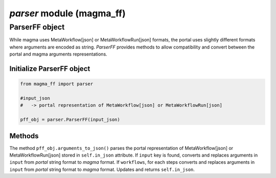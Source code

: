 ==========================
*parser* module (magma_ff)
==========================

ParserFF object
^^^^^^^^^^^^^^^

While magma uses MetaWorkflow[json] or MetaWorkflowRun[json] formats, the portal uses slightly different formats where arguments are encoded as string.
*ParserFF* provides methods to allow compatibility and convert between the portal and magma arguments representations.

Initialize ParserFF object
**************************

.. code-block:: python

    from magma_ff import parser

    #input_json
    #   -> portal representation of MetaWorkflow[json] or MetaWorkflowRun[json]

    pff_obj = parser.ParserFF(input_json)

Methods
*******

The method ``pff_obj.arguments_to_json()`` parses the portal representation of MetaWorkflow[json] or MetaWorkflowRun[json] stored in ``self.in_json`` attribute.
If ``input`` key is found, converts and replaces arguments in ``input`` from *portal* string format to *magma* format.
If ``workflows``, for each steps converts and replaces arguments in ``input`` from *portal* string format to *magma* format.
Updates and returns ``self.in_json``.
